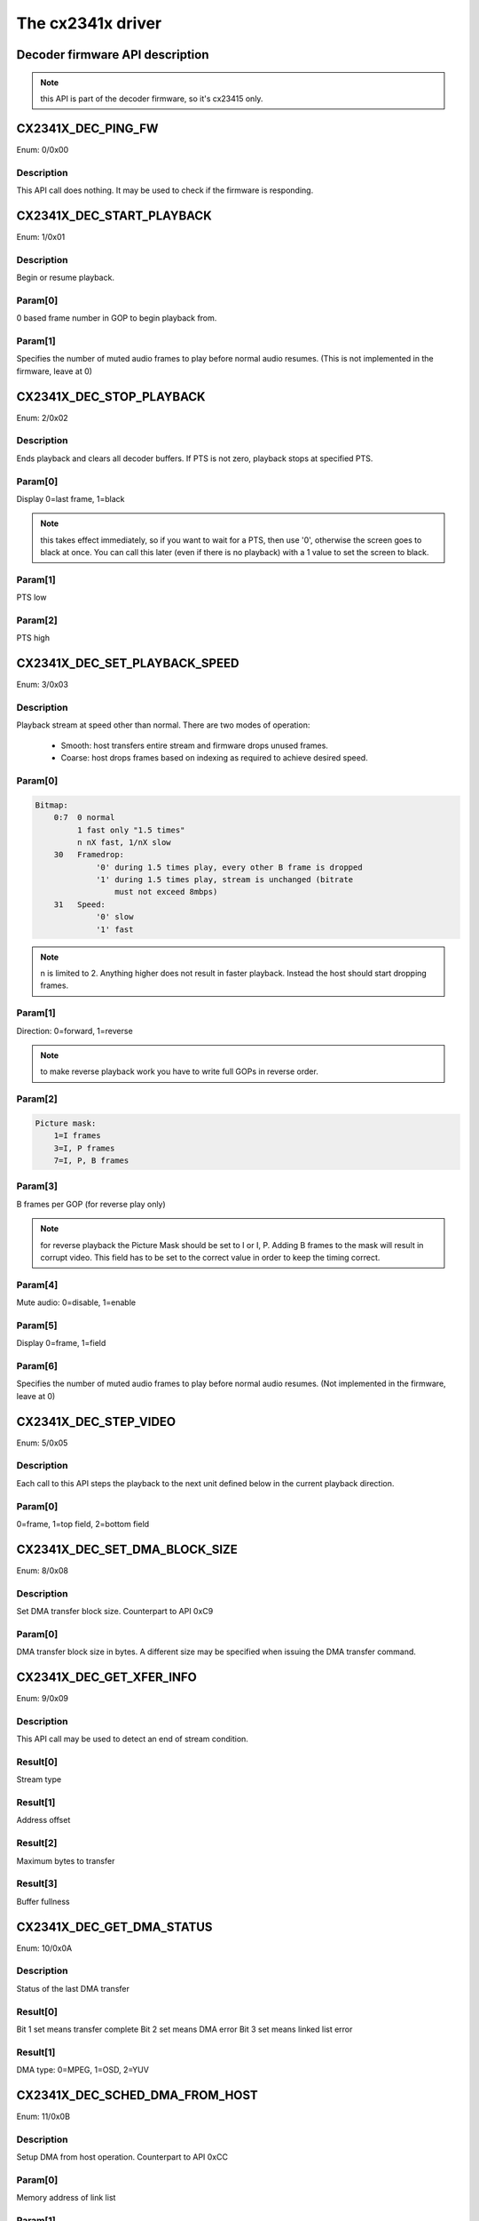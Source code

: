 The cx2341x driver
==================

Decoder firmware API description
--------------------------------

.. note:: this API is part of the decoder firmware, so it's cx23415 only.



CX2341X_DEC_PING_FW
-------------------

Enum: 0/0x00

Description
~~~~~~~~~~~

This API call does nothing. It may be used to check if the firmware
is responding.



CX2341X_DEC_START_PLAYBACK
--------------------------

Enum: 1/0x01

Description
~~~~~~~~~~~

Begin or resume playback.

Param[0]
~~~~~~~~

0 based frame number in GOP to begin playback from.

Param[1]
~~~~~~~~

Specifies the number of muted audio frames to play before normal
audio resumes. (This is not implemented in the firmware, leave at 0)



CX2341X_DEC_STOP_PLAYBACK
-------------------------

Enum: 2/0x02

Description
~~~~~~~~~~~

Ends playback and clears all decoder buffers. If PTS is not zero,
playback stops at specified PTS.

Param[0]
~~~~~~~~

Display 0=last frame, 1=black

.. note::

	this takes effect immediately, so if you want to wait for a PTS,
	then use '0', otherwise the screen goes to black at once.
	You can call this later (even if there is no playback) with a 1 value
	to set the screen to black.

Param[1]
~~~~~~~~

PTS low

Param[2]
~~~~~~~~

PTS high



CX2341X_DEC_SET_PLAYBACK_SPEED
------------------------------

Enum: 3/0x03

Description
~~~~~~~~~~~

Playback stream at speed other than normal. There are two modes of
operation:

	- Smooth: host transfers entire stream and firmware drops unused
	  frames.
	- Coarse: host drops frames based on indexing as required to achieve
	  desired speed.

Param[0]
~~~~~~~~

.. code-block:: none

	Bitmap:
	    0:7  0 normal
		 1 fast only "1.5 times"
		 n nX fast, 1/nX slow
	    30   Framedrop:
		     '0' during 1.5 times play, every other B frame is dropped
		     '1' during 1.5 times play, stream is unchanged (bitrate
			 must not exceed 8mbps)
	    31   Speed:
		     '0' slow
		     '1' fast

.. note::

	n is limited to 2. Anything higher does not result in
	faster playback. Instead the host should start dropping frames.

Param[1]
~~~~~~~~

Direction: 0=forward, 1=reverse

.. note::

	to make reverse playback work you have to write full GOPs in
	reverse order.

Param[2]
~~~~~~~~

.. code-block:: none

	Picture mask:
	    1=I frames
	    3=I, P frames
	    7=I, P, B frames

Param[3]
~~~~~~~~

B frames per GOP (for reverse play only)

.. note::

	for reverse playback the Picture Mask should be set to I or I, P.
	Adding B frames to the mask will result in corrupt video. This field
	has to be set to the correct value in order to keep the timing correct.

Param[4]
~~~~~~~~

Mute audio: 0=disable, 1=enable

Param[5]
~~~~~~~~

Display 0=frame, 1=field

Param[6]
~~~~~~~~

Specifies the number of muted audio frames to play before normal audio
resumes. (Not implemented in the firmware, leave at 0)



CX2341X_DEC_STEP_VIDEO
----------------------

Enum: 5/0x05

Description
~~~~~~~~~~~

Each call to this API steps the playback to the next unit defined below
in the current playback direction.

Param[0]
~~~~~~~~

0=frame, 1=top field, 2=bottom field



CX2341X_DEC_SET_DMA_BLOCK_SIZE
------------------------------

Enum: 8/0x08

Description
~~~~~~~~~~~

Set DMA transfer block size. Counterpart to API 0xC9

Param[0]
~~~~~~~~

DMA transfer block size in bytes. A different size may be specified
when issuing the DMA transfer command.



CX2341X_DEC_GET_XFER_INFO
-------------------------

Enum: 9/0x09

Description
~~~~~~~~~~~

This API call may be used to detect an end of stream condition.

Result[0]
~~~~~~~~~

Stream type

Result[1]
~~~~~~~~~

Address offset

Result[2]
~~~~~~~~~

Maximum bytes to transfer

Result[3]
~~~~~~~~~

Buffer fullness



CX2341X_DEC_GET_DMA_STATUS
--------------------------

Enum: 10/0x0A

Description
~~~~~~~~~~~

Status of the last DMA transfer

Result[0]
~~~~~~~~~

Bit 1 set means transfer complete
Bit 2 set means DMA error
Bit 3 set means linked list error

Result[1]
~~~~~~~~~

DMA type: 0=MPEG, 1=OSD, 2=YUV



CX2341X_DEC_SCHED_DMA_FROM_HOST
-------------------------------

Enum: 11/0x0B

Description
~~~~~~~~~~~

Setup DMA from host operation. Counterpart to API 0xCC

Param[0]
~~~~~~~~

Memory address of link list

Param[1]
~~~~~~~~

Total # of bytes to transfer

Param[2]
~~~~~~~~

DMA type (0=MPEG, 1=OSD, 2=YUV)



CX2341X_DEC_PAUSE_PLAYBACK
--------------------------

Enum: 13/0x0D

Description
~~~~~~~~~~~

Freeze playback immediately. In this mode, when internal buffers are
full, no more data will be accepted and data request IRQs will be
masked.

Param[0]
~~~~~~~~

Display: 0=last frame, 1=black



CX2341X_DEC_HALT_FW
-------------------

Enum: 14/0x0E

Description
~~~~~~~~~~~

The firmware is halted and no further API calls are serviced until
the firmware is uploaded again.



CX2341X_DEC_SET_STANDARD
------------------------

Enum: 16/0x10

Description
~~~~~~~~~~~

Selects display standard

Param[0]
~~~~~~~~

0=NTSC, 1=PAL



CX2341X_DEC_GET_VERSION
-----------------------

Enum: 17/0x11

Description
~~~~~~~~~~~

Returns decoder firmware version information

Result[0]
~~~~~~~~~

Version bitmask:
	- Bits  0:15 build
	- Bits 16:23 minor
	- Bits 24:31 major



CX2341X_DEC_SET_STREAM_INPUT
----------------------------

Enum: 20/0x14

Description
~~~~~~~~~~~

Select decoder stream input port

Param[0]
~~~~~~~~

0=memory (default), 1=streaming



CX2341X_DEC_GET_TIMING_INFO
---------------------------

Enum: 21/0x15

Description
~~~~~~~~~~~

Returns timing information from start of playback

Result[0]
~~~~~~~~~

Frame count by decode order

Result[1]
~~~~~~~~~

Video PTS bits 0:31 by display order

Result[2]
~~~~~~~~~

Video PTS bit 32 by display order

Result[3]
~~~~~~~~~

SCR bits 0:31 by display order

Result[4]
~~~~~~~~~

SCR bit 32 by display order



CX2341X_DEC_SET_AUDIO_MODE
--------------------------

Enum: 22/0x16

Description
~~~~~~~~~~~

Select audio mode

Param[0]
~~~~~~~~

Dual mono mode action
	0=Stereo, 1=Left, 2=Right, 3=Mono, 4=Swap, -1=Unchanged

Param[1]
~~~~~~~~

Stereo mode action:
	0=Stereo, 1=Left, 2=Right, 3=Mono, 4=Swap, -1=Unchanged



CX2341X_DEC_SET_EVENT_NOTIFICATION
----------------------------------

Enum: 23/0x17

Description
~~~~~~~~~~~

Setup firmware to notify the host about a particular event.
Counterpart to API 0xD5

Param[0]
~~~~~~~~

Event:
	- 0=Audio mode change between mono, (joint) stereo and dual channel.
	- 3=Decoder started
	- 4=Unknown: goes off 10-15 times per second while decoding.
	- 5=Some sync event: goes off once per frame.

Param[1]
~~~~~~~~

Notification 0=disabled, 1=enabled

Param[2]
~~~~~~~~

Interrupt bit

Param[3]
~~~~~~~~

Mailbox slot, -1 if no mailbox required.



CX2341X_DEC_SET_DISPLAY_BUFFERS
-------------------------------

Enum: 24/0x18

Description
~~~~~~~~~~~

Number of display buffers. To decode all frames in reverse playback you
must use nine buffers.

Param[0]
~~~~~~~~

0=six buffers, 1=nine buffers



CX2341X_DEC_EXTRACT_VBI
-----------------------

Enum: 25/0x19

Description
~~~~~~~~~~~

Extracts VBI data

Param[0]
~~~~~~~~

0=extract from extension & user data, 1=extract from private packets

Result[0]
~~~~~~~~~

VBI table location

Result[1]
~~~~~~~~~

VBI table size



CX2341X_DEC_SET_DECODER_SOURCE
------------------------------

Enum: 26/0x1A

Description
~~~~~~~~~~~

Selects decoder source. Ensure that the parameters passed to this
API match the encoder settings.

Param[0]
~~~~~~~~

Mode: 0=MPEG from host, 1=YUV from encoder, 2=YUV from host

Param[1]
~~~~~~~~

YUV picture width

Param[2]
~~~~~~~~

YUV picture height

Param[3]
~~~~~~~~

Bitmap: see Param[0] of API 0xBD



CX2341X_DEC_SET_PREBUFFERING
----------------------------

Enum: 30/0x1E

Description
~~~~~~~~~~~

Decoder prebuffering, when enabled up to 128KB are buffered for
streams <8mpbs or 640KB for streams >8mbps

Param[0]
~~~~~~~~

0=off, 1=on
